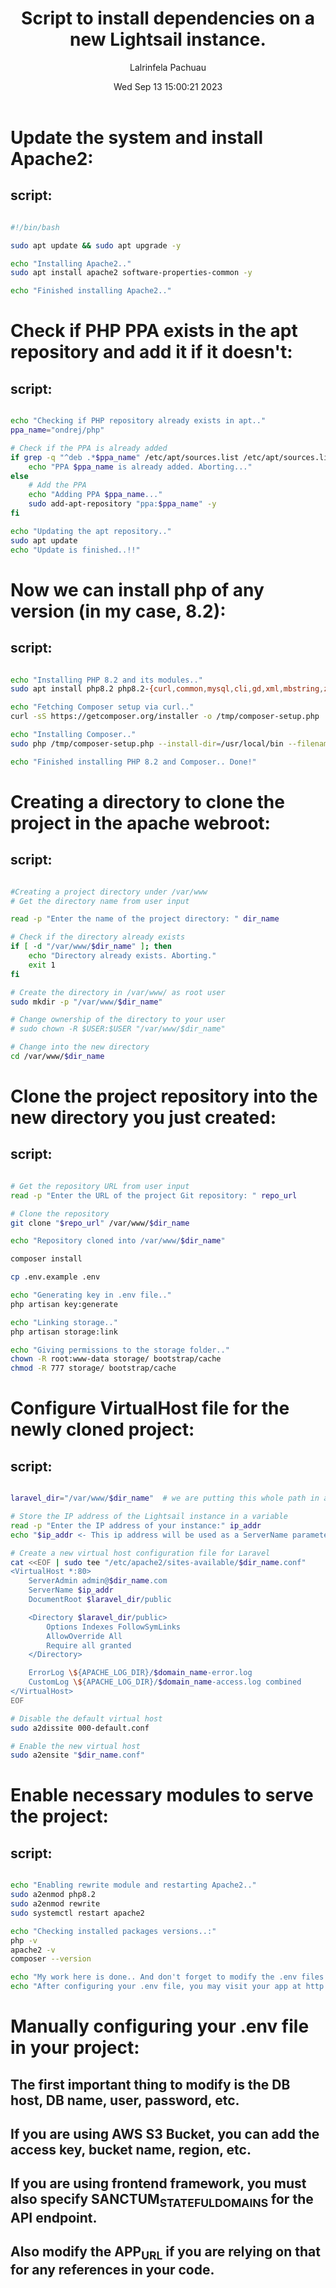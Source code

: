 #+TITLE: Script to install dependencies on a new Lightsail instance.
#+DESCRIPTION: This script installs Apache2, PHP 8.2 and Composer, creating a directory for the project and clone the repository and set up Apache for web serving.
#+PROPERTY: header-agrs :tangle yes
#+AUTHOR: Lalrinfela Pachuau
#+DATE: Wed Sep 13 15:00:21 2023

* Update the system and install Apache2:
** script:
#+BEGIN_SRC bash :tangle ls-up-script.sh

#!/bin/bash

sudo apt update && sudo apt upgrade -y

echo "Installing Apache2.."
sudo apt install apache2 software-properties-common -y

echo "Finished installing Apache2.."

#+END_SRC


* Check if PHP PPA exists in the apt repository and add it if it doesn't:
** script:
#+BEGIN_SRC bash :tangle ls-up-script.sh

echo "Checking if PHP repository already exists in apt.."
ppa_name="ondrej/php"

# Check if the PPA is already added
if grep -q "^deb .*$ppa_name" /etc/apt/sources.list /etc/apt/sources.list.d/*; then
    echo "PPA $ppa_name is already added. Aborting..."
else
    # Add the PPA
    echo "Adding PPA $ppa_name..."
    sudo add-apt-repository "ppa:$ppa_name" -y
fi

echo "Updating the apt repository.."
sudo apt update
echo "Update is finished..!!"
#+END_SRC

* Now we can install php of any version (in my case, 8.2):
** script:
#+BEGIN_SRC bash :tangle ls-up-script.sh

echo "Installing PHP 8.2 and its modules.."
sudo apt install php8.2 php8.2-{curl,common,mysql,cli,gd,xml,mbstring,zip} php-json -y

echo "Fetching Composer setup via curl.."
curl -sS https://getcomposer.org/installer -o /tmp/composer-setup.php

echo "Installing Composer.."
sudo php /tmp/composer-setup.php --install-dir=/usr/local/bin --filename=composer

echo "Finished installing PHP 8.2 and Composer.. Done!"

#+END_SRC

* Creating a directory to clone the project in the apache webroot:
** script:
#+BEGIN_SRC bash :tangle ls-up-script.sh

#Creating a project directory under /var/www
# Get the directory name from user input

read -p "Enter the name of the project directory: " dir_name

# Check if the directory already exists
if [ -d "/var/www/$dir_name" ]; then
    echo "Directory already exists. Aborting."
    exit 1
fi

# Create the directory in /var/www/ as root user
sudo mkdir -p "/var/www/$dir_name"

# Change ownership of the directory to your user
# sudo chown -R $USER:$USER "/var/www/$dir_name"

# Change into the new directory
cd /var/www/$dir_name

#+END_SRC

* Clone the project repository into the new directory you just created:
** script:
#+BEGIN_SRC bash :tangle ls-up-script.sh

# Get the repository URL from user input
read -p "Enter the URL of the project Git repository: " repo_url

# Clone the repository
git clone "$repo_url" /var/www/$dir_name

echo "Repository cloned into /var/www/$dir_name"

composer install

cp .env.example .env

echo "Generating key in .env file.."
php artisan key:generate

echo "Linking storage.."
php artisan storage:link

echo "Giving permissions to the storage folder.."
chown -R root:www-data storage/ bootstrap/cache
chmod -R 777 storage/ bootstrap/cache

#+END_SRC

* Configure VirtualHost file for the newly cloned project:
** script:
#+BEGIN_SRC bash :tangle ls-up-script.sh

laravel_dir="/var/www/$dir_name"  # we are putting this whole path in a variable for easier reference

# Store the IP address of the Lightsail instance in a variable
read -p "Enter the IP address of your instance:" ip_addr
echo "$ip_addr <- This ip address will be used as a ServerName parameter in the VirtualHost file"

# Create a new virtual host configuration file for Laravel
cat <<EOF | sudo tee "/etc/apache2/sites-available/$dir_name.conf"
<VirtualHost *:80>
    ServerAdmin admin@$dir_name.com
    ServerName $ip_addr
    DocumentRoot $laravel_dir/public

    <Directory $laravel_dir/public>
        Options Indexes FollowSymLinks
        AllowOverride All
        Require all granted
    </Directory>

    ErrorLog \${APACHE_LOG_DIR}/$domain_name-error.log
    CustomLog \${APACHE_LOG_DIR}/$domain_name-access.log combined
</VirtualHost>
EOF

# Disable the default virtual host
sudo a2dissite 000-default.conf

# Enable the new virtual host
sudo a2ensite "$dir_name.conf"

#+END_SRC

* Enable necessary modules to serve the project:
** script:
#+BEGIN_SRC bash :tangle ls-up-script.sh

echo "Enabling rewrite module and restarting Apache2.."
sudo a2enmod php8.2
sudo a2enmod rewrite
sudo systemctl restart apache2

echo "Checking installed packages versions..:"
php -v
apache2 -v
composer --version

echo "My work here is done.. And don't forget to modify the .env files manually, I didn't do that.."
echo "After configuring your .env file, you may visit your app at http://$ip_addr"

#+END_SRC

* Manually configuring your .env file in your project:
** The first important thing to modify is the DB host, DB name, user, password, etc.
** If you are using AWS S3 Bucket, you can add the access key, bucket name, region, etc.
** If you are using frontend framework, you must also specify SANCTUM_STATEFUL_DOMAINS for the API endpoint.
** Also modify the APP_URL if you are relying on that for any references in your code.
